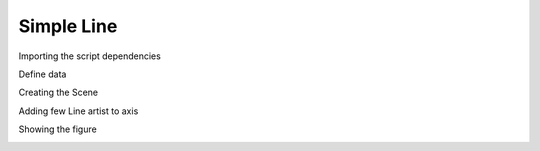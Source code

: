 
.. DO NOT EDIT.
.. THIS FILE WAS AUTOMATICALLY GENERATED BY SPHINX-GALLERY.
.. TO MAKE CHANGES, EDIT THE SOURCE PYTHON FILE:
.. "gallery/plot_Line.py"
.. LINE NUMBERS ARE GIVEN BELOW.

.. only:: html

    .. note::
        :class: sphx-glr-download-link-note

        :ref:`Go to the end <sphx_glr_download_gallery_plot_Line.py>`
        to download the full example code

.. rst-class:: sphx-glr-example-title

.. _sphx_glr_gallery_plot_Line.py:


Simple Line
~~~~~~~~~~~

.. GENERATED FROM PYTHON SOURCE LINES 7-8

Importing the script dependencies

.. GENERATED FROM PYTHON SOURCE LINES 8-12

.. code-block:: python3
   :lineno-start: 8

    import numpy
    from MPSPlots.render2D import SceneList









.. GENERATED FROM PYTHON SOURCE LINES 13-14

Define data

.. GENERATED FROM PYTHON SOURCE LINES 14-22

.. code-block:: python3
   :lineno-start: 14

    x = numpy.linspace(-10, 10, 100)

    figure = SceneList(
        unit_size=(8, 4),
        title='random data simple lines'
    )









.. GENERATED FROM PYTHON SOURCE LINES 23-24

Creating the Scene

.. GENERATED FROM PYTHON SOURCE LINES 24-31

.. code-block:: python3
   :lineno-start: 24

    ax = figure.append_ax(
        x_label='x data',
        y_label='y data',
        show_legend=True,
        line_width=2,
    )








.. GENERATED FROM PYTHON SOURCE LINES 32-33

Adding few Line artist to axis

.. GENERATED FROM PYTHON SOURCE LINES 33-39

.. code-block:: python3
   :lineno-start: 33

    _ = ax.add_line(x=x, y=x**2, label=r'y=x^2', color='blue')

    _ = ax.add_line(x=x, y=x**3, label=r'y=x^3', color='red')

    _ = ax.add_line(x=x, y=x**4, label=r'y=x^4', color='green')








.. GENERATED FROM PYTHON SOURCE LINES 40-41

Showing the figure

.. GENERATED FROM PYTHON SOURCE LINES 41-42

.. code-block:: python3
   :lineno-start: 41

    _ = figure.show()



.. image-sg:: /gallery/images/sphx_glr_plot_Line_001.png
   :alt: random data simple lines
   :srcset: /gallery/images/sphx_glr_plot_Line_001.png
   :class: sphx-glr-single-img






.. rst-class:: sphx-glr-timing

   **Total running time of the script:** (0 minutes 0.067 seconds)


.. _sphx_glr_download_gallery_plot_Line.py:

.. only:: html

  .. container:: sphx-glr-footer sphx-glr-footer-example




    .. container:: sphx-glr-download sphx-glr-download-python

      :download:`Download Python source code: plot_Line.py <plot_Line.py>`

    .. container:: sphx-glr-download sphx-glr-download-jupyter

      :download:`Download Jupyter notebook: plot_Line.ipynb <plot_Line.ipynb>`


.. only:: html

 .. rst-class:: sphx-glr-signature

    `Gallery generated by Sphinx-Gallery <https://sphinx-gallery.github.io>`_
